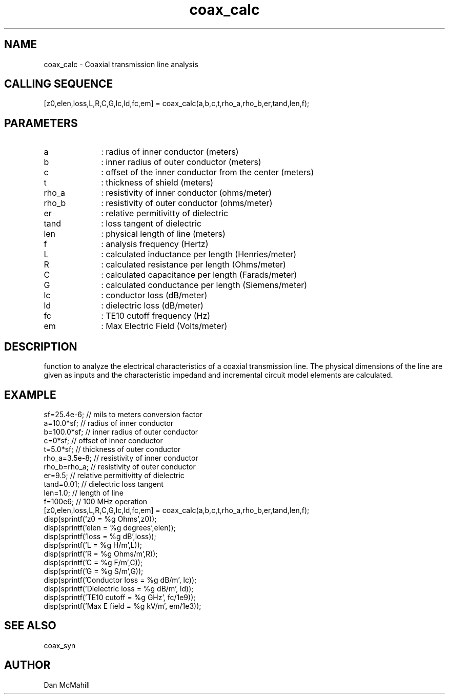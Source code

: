 .\" $Id: coax_calc.man,v 1.4 2001/12/10 12:20:37 dan Exp $
.\"
.\" Copyright (c) 2001 Dan McMahill
.\" All rights reserved.
.\"
.\" This code is derived from software written by Dan McMahill
.\"
.\" Redistribution and use in source and binary forms, with or without
.\" modification, are permitted provided that the following conditions
.\" are met:
.\" 1. Redistributions of source code must retain the above copyright
.\"    notice, this list of conditions and the following disclaimer.
.\" 2. Redistributions in binary form must reproduce the above copyright
.\"    notice, this list of conditions and the following disclaimer in the
.\"    documentation and.\"or other materials provided with the distribution.
.\" 3. All advertising materials mentioning features or use of this software
.\"    must display the following acknowledgement:
.\"        This product includes software developed by Dan McMahill
.\"  4. The name of the author may not be used to endorse or promote products
.\"     derived from this software without specific prior written permission.
.\" 
.\"  THIS SOFTWARE IS PROVIDED BY THE AUTHOR ``AS IS'' AND ANY EXPRESS OR
.\"  IMPLIED WARRANTIES, INCLUDING, BUT NOT LIMITED TO, THE IMPLIED WARRANTIES
.\"  OF MERCHANTABILITY AND FITNESS FOR A PARTICULAR PURPOSE ARE DISCLAIMED.
.\"  IN NO EVENT SHALL THE AUTHOR BE LIABLE FOR ANY DIRECT, INDIRECT,
.\"  INCIDENTAL, SPECIAL, EXEMPLARY, OR CONSEQUENTIAL DAMAGES (INCLUDING,
.\"  BUT NOT LIMITED TO, PROCUREMENT OF SUBSTITUTE GOODS OR SERVICES;
.\"  LOSS OF USE, DATA, OR PROFITS; OR BUSINESS INTERRUPTION) HOWEVER CAUSED
.\"  AND ON ANY THEORY OF LIABILITY, WHETHER IN CONTRACT, STRICT LIABILITY,
.\"  OR TORT (INCLUDING NEGLIGENCE OR OTHERWISE) ARISING IN ANY WAY
.\"  OUT OF THE USE OF THIS SOFTWARE, EVEN IF ADVISED OF THE POSSIBILITY OF
.\"  SUCH DAMAGE.
.\"

.TH coax_calc 1 "March 2001" "Dan McMahill" "Wcalc"
.\".so ../sci.an
.SH NAME
coax_calc - Coaxial transmission line analysis
.SH CALLING SEQUENCE
.nf
[z0,elen,loss,L,R,C,G,lc,ld,fc,em] = coax_calc(a,b,c,t,rho_a,rho_b,er,tand,len,f);
.fi
.SH PARAMETERS
.TP 10
a
: radius of inner conductor (meters)
.TP
b
: inner radius of outer conductor (meters)
.TP
c
: offset of the inner conductor from the center (meters)
.TP
t
: thickness of shield (meters)
.TP
rho_a
: resistivity of inner conductor (ohms/meter)
.TP
rho_b
: resistivity of outer conductor (ohms/meter)
.TP
er
: relative permitivitty of dielectric
.TP
tand
: loss tangent of dielectric
.TP
len
: physical length of line (meters)
.TP
f
: analysis frequency (Hertz)
.TP
L
: calculated inductance per length (Henries/meter)
.TP
R
: calculated resistance per length (Ohms/meter)
.TP
C
: calculated capacitance per length (Farads/meter)
.TP
G
: calculated conductance per length (Siemens/meter)
.TP
lc
: conductor loss (dB/meter)
.TP
ld
: dielectric loss (dB/meter)
.TP
fc
: TE10 cutoff frequency (Hz)
.TP
em
: Max Electric Field (Volts/meter)
.SH DESCRIPTION
function to analyze the electrical characteristics of a
coaxial transmission line.
The physical
dimensions of the line are given as inputs and the 
characteristic impedand and incremental circuit model
elements are calculated.
.SH EXAMPLE
.nf
sf=25.4e-6;       // mils to meters conversion factor
a=10.0*sf;        // radius of inner conductor
b=100.0*sf;       // inner radius of outer conductor
c=0*sf;           // offset of inner conductor
t=5.0*sf;         // thickness of outer conductor
rho_a=3.5e-8;     // resistivity of inner conductor
rho_b=rho_a;      // resistivity of outer conductor
er=9.5;           // relative permitivitty of dielectric
tand=0.01;        // dielectric loss tangent
len=1.0;          // length of line
f=100e6;          // 100 MHz operation
[z0,elen,loss,L,R,C,G,lc,ld,fc,em] = coax_calc(a,b,c,t,rho_a,rho_b,er,tand,len,f);
disp(sprintf('z0   = %g Ohms',z0));
disp(sprintf('elen = %g degrees',elen));
disp(sprintf('loss = %g dB',loss));
disp(sprintf('L    = %g H/m',L));
disp(sprintf('R    = %g Ohms/m',R));
disp(sprintf('C    = %g F/m',C));
disp(sprintf('G    = %g S/m',G));
disp(sprintf('Conductor loss  = %g dB/m', lc));
disp(sprintf('Dielectric loss = %g dB/m', ld));
disp(sprintf('TE10 cutoff     = %g GHz', fc/1e9));
disp(sprintf('Max E field     = %g kV/m', em/1e3));
.fi
.SH SEE ALSO
coax_syn
.SH AUTHOR
Dan McMahill
